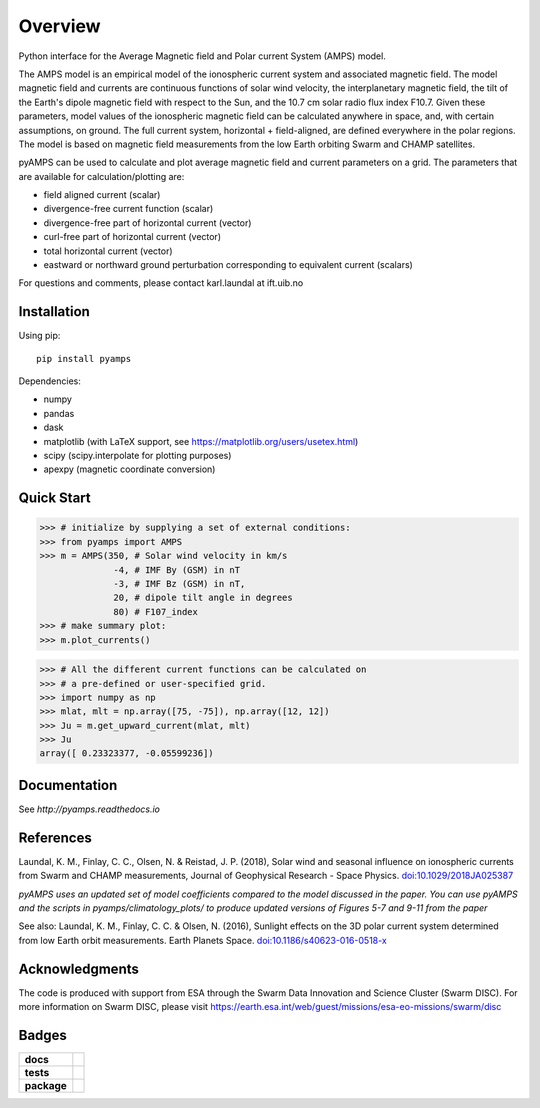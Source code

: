 Overview
========
|docs| |version| |doi|

Python interface for the Average Magnetic field and Polar current System (AMPS) model.

The AMPS model is an empirical model of the ionospheric current system and associated magnetic field. The model magnetic field and currents are continuous functions of solar wind velocity, the interplanetary magnetic field, the tilt of the Earth's dipole magnetic field with respect to the Sun, and the 10.7 cm solar radio flux index F10.7. Given these parameters, model values of the ionospheric magnetic field can be calculated anywhere in space, and, with certain assumptions, on ground. The full current system, horizontal + field-aligned, are defined everywhere in the polar regions. The model is based on magnetic field measurements from the low Earth orbiting Swarm and CHAMP satellites.

pyAMPS can be used to calculate and plot average magnetic field and current parameters on a grid. The parameters that are available for calculation/plotting are:

- field aligned current (scalar)
- divergence-free current function (scalar)
- divergence-free part of horizontal current (vector)
- curl-free part of horizontal current (vector)
- total horizontal current (vector)
- eastward or northward ground perturbation corresponding to equivalent current (scalars)

For questions and comments, please contact karl.laundal at ift.uib.no

Installation
------------

Using pip::

    pip install pyamps


Dependencies:

- numpy
- pandas
- dask
- matplotlib (with LaTeX support, see https://matplotlib.org/users/usetex.html)
- scipy (scipy.interpolate for plotting purposes)
- apexpy (magnetic coordinate conversion)

Quick Start
-----------
.. code-block:: python

    >>> # initialize by supplying a set of external conditions:
    >>> from pyamps import AMPS
    >>> m = AMPS(350, # Solar wind velocity in km/s 
                  -4, # IMF By (GSM) in nT
                  -3, # IMF Bz (GSM) in nT, 
                  20, # dipole tilt angle in degrees 
                  80) # F107_index
    >>> # make summary plot:
    >>> m.plot_currents()

.. image:: docs/static/example_plot.png
    :alt: Field-aligned (colour) and horizontal (pins) currents
    
.. code-block:: python

    >>> # All the different current functions can be calculated on
    >>> # a pre-defined or user-specified grid.
    >>> import numpy as np 
    >>> mlat, mlt = np.array([75, -75]), np.array([12, 12])
    >>> Ju = m.get_upward_current(mlat, mlt)
    >>> Ju
    array([ 0.23323377, -0.05599236])

Documentation
-------------
See `http://pyamps.readthedocs.io` 

References
----------
Laundal, K. M., Finlay, C. C., Olsen, N. & Reistad, J. P. (2018), Solar wind and seasonal influence on ionospheric currents from Swarm and CHAMP measurements, Journal of Geophysical Research - Space Physics. `doi:10.1029/2018JA025387 <https://agupubs.onlinelibrary.wiley.com/doi/10.1029/2018JA025387>`_

*pyAMPS uses an updated set of model coefficients compared to the model discussed in the paper. You can use pyAMPS and the scripts in pyamps/climatology_plots/ to produce updated versions of Figures 5-7 and 9-11 from the paper*

See also:
Laundal, K. M., Finlay, C. C. & Olsen, N. (2016), Sunlight effects on the 3D polar current system determined from low Earth orbit measurements. Earth Planets Space. `doi:10.1186/s40623-016-0518-x <https://earth-planets-space.springeropen.com/articles/10.1186/s40623-016-0518-x>`_ 


Acknowledgments
---------------
The code is produced with support from ESA through the Swarm Data Innovation and Science Cluster (Swarm DISC). For more information on Swarm DISC, please visit https://earth.esa.int/web/guest/missions/esa-eo-missions/swarm/disc


Badges
------

.. list-table::
    :stub-columns: 1

    * - docs
      - |docs|
    * - tests
      - |requires| 
    * - package
      - | |version|

.. |docs| image:: https://readthedocs.org/projects/pyamps/badge/?version=latest
    :target: http://pyamps.readthedocs.io/en/latest/?badge=latest
    :alt: Documentation Status

.. |version| image:: https://badge.fury.io/py/pyamps.svg
    :alt: PyPI Package latest release
    :target: https://badge.fury.io/py/pyamps

.. |coveralls| image:: https://coveralls.io/repos/github/klaundal/pyAMPS/badge.svg
    :target: https://coveralls.io/github/klaundal/pyAMPS
    :alt: Coverage Status

.. |requires| image:: https://requires.io/github/klaundal/pyAMPS/requirements.svg?branch=master
    :target: https://requires.io/github/klaundal/pyAMPS/requirements/?branch=master
    :alt: Requirements Status

.. |doi| image:: https://zenodo.org/badge/DOI/10.5281/zenodo.1182931.svg
    :target: https://doi.org/10.5281/zenodo.1182931
